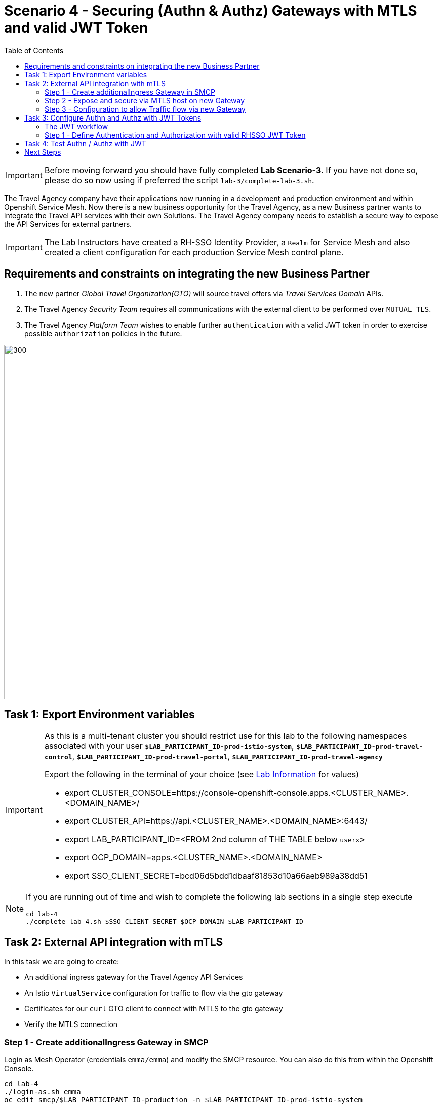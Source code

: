 = Scenario 4 - Securing (Authn & Authz) Gateways with MTLS and valid JWT Token
:toc:

[IMPORTANT]
====
Before moving forward you should have fully completed *Lab Scenario-3*. If you have not done so, please do so now using if preferred the script `lab-3/complete-lab-3.sh`.
====

The Travel Agency company have their applications now running in a development and production environment and within Openshift Service Mesh. Now there is a new business opportunity for the Travel Agency, as a new Business partner wants to integrate the Travel API services with their own Solutions. The Travel Agency company needs to establish a secure way to expose the API Services for external partners.

[IMPORTANT]
====
The Lab Instructors have created a RH-SSO Identity Provider, a `Realm` for Service Mesh and also created a client configuration for each production Service Mesh control plane.
====


== Requirements and constraints on integrating the new Business Partner

1. The new partner _Global Travel Organization(GTO)_ will source travel offers via _Travel Services Domain_ APIs.
2. The Travel Agency _Security Team_ requires all communications with the external client to be performed over `MUTUAL TLS`.
3. The Travel Agency _Platform Team_ wishes to enable further `authentication` with a valid JWT token in order to exercise possible `authorization` policies in the future.

image::assets/04-gto.png[300,700]

== Task 1: Export Environment variables

[IMPORTANT]
====
As this is a multi-tenant cluster you should restrict use for this lab to the following namespaces associated with your user *`$LAB_PARTICIPANT_ID-prod-istio-system`*, *`$LAB_PARTICIPANT_ID-prod-travel-control`*, *`$LAB_PARTICIPANT_ID-prod-travel-portal`*, *`$LAB_PARTICIPANT_ID-prod-travel-agency`*

Export the following in the terminal of your choice (see link:../README.adoc[Lab Information] for values)

* export CLUSTER_CONSOLE=https://console-openshift-console.apps.<CLUSTER_NAME>.<DOMAIN_NAME>/
* export CLUSTER_API=https://api.<CLUSTER_NAME>.<DOMAIN_NAME>:6443/
* export LAB_PARTICIPANT_ID=<FROM 2nd column of THE TABLE below `userx`>
* export OCP_DOMAIN=apps.<CLUSTER_NAME>.<DOMAIN_NAME>
* export SSO_CLIENT_SECRET=bcd06d5bdd1dbaaf81853d10a66aeb989a38dd51
====

[NOTE]
====
If you are running out of time and wish to complete the following lab sections in a single step execute
----
cd lab-4
./complete-lab-4.sh $SSO_CLIENT_SECRET $OCP_DOMAIN $LAB_PARTICIPANT_ID
----
====

== Task 2: External API integration with mTLS

In this task we are going to create:

* An additional ingress gateway for the Travel Agency API Services
* An Istio `VirtualService` configuration for traffic to flow via the gto gateway
* Certificates for our `curl` GTO client to connect with MTLS to the gto gateway
* Verify the MTLS connection

=== Step 1 - Create additionalIngress Gateway in SMCP

Login as Mesh Operator (credentials `emma/emma`) and modify the SMCP resource. You can also do this from within the Openshift Console.

[source, shell]
----
cd lab-4
./login-as.sh emma
oc edit smcp/$LAB_PARTICIPANT_ID-production -n $LAB_PARTICIPANT_ID-prod-istio-system
----

Navigate to the gateway section and add an additional gateway as follows:

====
  gateways:
    additionalIngress:
      gto-$LAB_PARTICIPANT_ID-ingressgateway:
        enabled: true
        runtime:
          deployment:
            autoScaling:
              enabled: false
        service:
          metadata:
            labels:
              app: gto-$LAB_PARTICIPANT_ID-ingressgateway
          selector:
            app: gto-$LAB_PARTICIPANT_ID-ingressgateway
====

You can verify the creation of the additional gateway either in the OCP Console or with the CLI:

[source, shell]
----
$ oc get pods -n $LAB_PARTICIPANT_ID-prod-istio-system |grep gto
gto-user1-ingressgateway-5c87989fb7-r9grv

$ oc get routes -n $LAB_PARTICIPANT_ID-prod-istio-system |grep "ingress"
gto-user1-ingressgateway   gto-user1-ingressgateway-user1-prod-istio-system.apps.cluster-xvsnq.sandbox2004.opentlc.com          gto-user1-ingressgateway        8080                               None
----

=== Step 2 - Expose and secure via MTLS host on new Gateway

In the next step you will expose the new `Gateway` and in order to do this the script provided will:

* create the CA and certs for the exposure of the TLS based `Gateway`,
* an Openshift passthrough route,
* the Istio `Gateway` configuration
* create the client certificates based on the same CA for the curl client (in order to test MTLS):

[source, shell]
----
./create-external-mtls-https-ingress-gateway.sh prod-istio-system $OCP_DOMAIN $LAB_PARTICIPANT_ID
----

You can check the created certs by looking in your current directory:

[source, shell]
----
ls -ltr

-rw-r--r--@ 1 oschneid  staff  3272 Dec 19 11:04 ca-root.key
-rw-r--r--@ 1 oschneid  staff  1944 Dec 19 11:04 ca-root.crt
-rw-r--r--@ 1 oschneid  staff   523 Dec 19 11:04 gto-user1.conf
-rw-r--r--@ 1 oschneid  staff  1704 Dec 19 11:04 gto-user1-app.key
-rw-r--r--@ 1 oschneid  staff  1045 Dec 19 11:04 gto-user1-app.csr
-rw-r--r--@ 1 oschneid  staff    17 Dec 19 11:04 ca-root.srl
-rw-r--r--@ 1 oschneid  staff  1614 Dec 19 11:04 gto-user1-app.crt
-rw-r--r--@ 1 oschneid  staff  1704 Dec 19 11:04 curl-client.key
-rw-r--r--@ 1 oschneid  staff   940 Dec 19 11:04 curl-client.csr
-rw-r--r--@ 1 oschneid  staff  1497 Dec 19 11:04 curl-client.crt
----

To verify what has been applied you can navigate in Kiali to `Istio Config` and check the `travel-api-gateway` resource.

image::assets/04-Kiali-Gateway.png[300,700]

=== Step 3 - Configuration to allow Traffic flow via new Gateway

As the Travel Services Domain Owner (Tech Lead) you can now enable Istio routing to your services via the new gateway (previously only possible via `$LAB_PARTICIPANT_ID-prod-travel-portal` namespace). Login with credentials `farid/farid` and deploy the Istio Configs in your `$LAB_PARTICIPANT_ID-prod-travel-agency` namespace to allow requests via the above defined Gateway to reach the required services cars, insurances, flights, hotels and travels.

[source, shell]
----
./login-as.sh farid
./deploy-external-travel-api-mtls-vs.sh $LAB_PARTICIPANT_ID-prod $LAB_PARTICIPANT_ID-prod-istio-system $LAB_PARTICIPANT_ID
----

The script will also run some example requests and if MTLS handshake works you should see something similar to this:

image::assets/04-MTLS-reqs.png[300,700]

You can now go to the Kiali Dashboard (Graph section) and observe the traffic entering the Mesh through the MTLS enabled Gateway.

image::assets/04-gto-external-ingressgateway.png[300,700]

== Task 3: Configure Authn and Authz with JWT Tokens

The Travel Agency has exposed their API services with MTLS through an additional ingress gateway. Now they want to further lock down who should be able to access their services. Therefore they want to use JWT Tokens with Istio.

=== The JWT workflow

The intended final authentication workflow for external requests with a `JWT` token is as follows (*Note:* this is in addition to the mTLS handshake):

1. The external user authenticates to RHSSO and gets a JWT token
2. The user performs an HTTP request to `https://<route>/travels` (or one of `cars`, `hotels`, `insurances`, `flights`) and passes along this request the JWT token
3. The `istio-proxy` container of the Istio Ingress Gateway checks the validity of the JWT token depending on the `RequestAuthentication` and `AuthorizationPolicy` objects
4. If the JWT token is valid and the AuthorizationPolicy matches, the external user is allowed to access the `/PATH` - otherwise, an error message is returned to the user (code `403`, message `RBAC: access denied` or others).

* Pros:
** This is the simplest approach (only 2 Custom Resources to be deployed)
** Fine-grained authorization based on JWT token fields
* Cons:
** No OIDC workflow: The user must get a JWT token on its own, and pass it with the HTTP request on its own
** Need to define `RequestAuthentication` and `AuthorizationPolicy` objects for each application inside the service mesh

=== Step 1 - Define Authentication and Authorization with valid RHSSO JWT Token

We login as Mesh Operator with `emma/emma` and create a RequestAuthentication resource.

The request authentication enables JWT validation on the Istio ingress gateway so that the validated JWT claims can later be used in i.e. the virtual service for routing purposes. The request authentication is applied on the ingress gateway because the JWT claim based routing is *only* supported on ingress gateways.

[NOTE]
====
The request authentication will only check the JWT if it exists in the request. To make the JWT required and reject the request if it does not include JWT, apply an authorization policy.
====

[source, shell]
----
./login-as.sh emma

echo "apiVersion: security.istio.io/v1beta1
kind: RequestAuthentication
metadata:
 name: jwt-rhsso-gto-external
 namespace: $LAB_PARTICIPANT_ID-prod-istio-system
spec:
 selector:
   matchLabels:
     app: gto-$LAB_PARTICIPANT_ID-ingressgateway
 jwtRules:
   - issuer: >-
       https://keycloak-rhsso.$OCP_DOMAIN/auth/realms/servicemesh-lab
     jwksUri: >-
       https://keycloak-rhsso.$OCP_DOMAIN/auth/realms/servicemesh-lab/protocol/openid-connect/certs" | oc apply -f -
----

Next we add an AuthorizationPolicy Resource where we specify to only allow requests from a specific user when the token was issued by the specified RH-SSO.

[source, shell]
----
echo "apiVersion: security.istio.io/v1beta1
kind: AuthorizationPolicy
metadata:
  name: authpolicy-gto-external
  namespace: $LAB_PARTICIPANT_ID-prod-istio-system
spec:
  selector:
    matchLabels:
      app: gto-$LAB_PARTICIPANT_ID-ingressgateway
  action: ALLOW
  rules:
  - from:
    - source:
        requestPrincipals: ['*']
    when:
    - key: request.auth.claims[iss]
      values: ['https://keycloak-rhsso.$OCP_DOMAIN/auth/realms/servicemesh-lab'] " | oc apply -f -
----

== Task 4: Test Authn / Authz with JWT

Now we test the external access by sending a request to the cars and travels API services without a JWT Token. This gives as a HTTP 403 Response (RBAC / Access Denied):

[source, shell]
----
./login-as.sh emma

export GATEWAY_URL=$(oc -n $LAB_PARTICIPANT_ID-prod-istio-system get route gto-$LAB_PARTICIPANT_ID -o jsonpath='{.spec.host}')
echo $GATEWAY_URL

curl -v -X GET --cacert ca-root.crt --key curl-client.key --cert curl-client.crt https://$GATEWAY_URL/cars/Tallinn |jq

curl -v -X GET --cacert ca-root.crt --key curl-client.key --cert curl-client.crt https://$GATEWAY_URL/travels/Tallinn |jq
----

We authenticate against the RH-SSO instance and retrieve a JWT Access Token:

[source, shell]
----
TOKEN=$(curl -Lk --data "username=gtouser&password=gtouser&grant_type=password&client_id=istio-$LAB_PARTICIPANT_ID&client_secret=$SSO_CLIENT_SECRET" https://keycloak-rhsso.$OCP_DOMAIN/auth/realms/servicemesh-lab/protocol/openid-connect/token | jq .access_token)

echo $TOKEN
----

Now we start sending requests with the JWT Token to the additional Ingress Gateway by using MTLS:

[source, shell]
----
./call-via-mtls-and-jwt-travel-agency-api.sh $LAB_PARTICIPANT_ID-prod-istio-system gto-$LAB_PARTICIPANT_ID $TOKEN
----

Please login to Kiali and verify the traffic is successfully entering the mesh.

image::assets/04-gto-external-ingressgateway-jtw.png[300,700]

== Next Steps

Congratulations!!
You have completed Scenario 4.

link:scenario-5.adoc[Getting started with Scenario 5]
